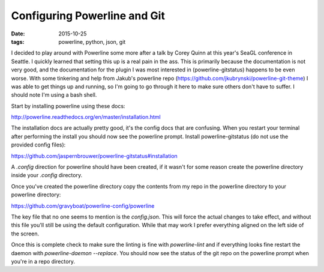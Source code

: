 Configuring Powerline and Git
=============================
:date: 2015-10-25
:tags: powerline, python, json, git


I decided to play around with Powerline some more after a talk by Corey Quinn
at this year's SeaGL conference in Seattle. I quickly learned that setting this
up is a real pain in the ass. This is primarily because the documentation is
not very good, and the documentation for the plugin I was most interested in
(powerline-gitstatus) happens to be even worse. With some tinkering and help
from Jakub's powerline repo (https://github.com/jkubrynski/powerline-git-theme)
I was able to get things up and running, so I'm going to go through it here to
make sure others don't have to suffer. I should note I'm using a bash shell.

Start by installing powerline using these docs:

http://powerline.readthedocs.org/en/master/installation.html

The installation docs are actually pretty good, it's the config docs that are
confusing. When you restart your terminal after performing the install you
should now see the powerline prompt. Install powerline-gitstatus (do not use
the provided config files):

https://github.com/jaspernbrouwer/powerline-gitstatus#installation

A `.config` direction for powerline should have been created, if it
wasn't for some reason create the powerline directory inside your `.config`
directory.

Once you've created the powerline directory copy the contents from my repo
in the powerline directory to your powerline directory:

https://github.com/gravyboat/powerline-config/powerline

The key file that no one seems to mention is the `config.json`. This will
force the actual changes to take effect, and without this file you'll still
be using the default configuration. While that may work I prefer everything
aligned on the left side of the screen.

Once this is complete check to make sure the linting is fine with
`powerline-lint` and if everything looks fine restart the daemon with
`powerline-daemon --replace`. You should now see the status of the git repo
on the powerline prompt when you're in a repo directory.
